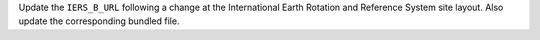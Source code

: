 Update the ``IERS_B_URL`` following a change at the International
Earth Rotation and Reference System site layout.  Also update the
corresponding bundled file.
